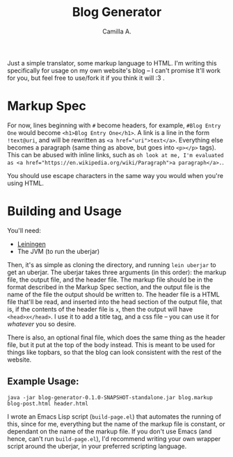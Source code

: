 #+title: Blog Generator
#+author: Camilla A.


Just a simple translator, some markup language to HTML.
I'm writing this specifically for usage on my own website's blog -- I can't promise It'll work for you, but feel free to use/fork it if you think it will :3 .

* Markup Spec
For now, lines beginning with ~#~ become headers, for example, ~#Blog Entry One~ would become ~<h1>Blog Entry One</h1>~.
A link is a line in the form ~!text@uri~, and will be rewritten as ~<a href="uri">text</a>~.
Everything else becomes a paragraph (same thing as above, but goes into ~<p></p>~ tags).
This can be abused with inline links, such as ~oh look at me, I'm evaluated as <a href="https://en.wikipedia.org/wiki/Paragraph">a paragraph</a>.~.


You should use escape characters in the same way you would when you're using HTML.

* Building and Usage
You'll need:
- [[https://leiningen.org/][Leiningen]]
- The JVM (to run the uberjar)

Then, it's as simple as cloning the directory, and running ~lein uberjar~ to get an uberjar.
The uberjar takes three arguments (in this order): the markup file, the output file, and the header file.
The markup file should be in the format described in the Markup Spec section, and the output file is the name of the file the output should be written to.
The header file is a HTML file that'll be read, and inserted into the head section of the output file, that is, if the contents of the header file is ~x~, then the output will have ~<head>x</head>~.
I use it to add a title tag, and a css file -- you can use it for /whatever/ you so desire.

There is also, an optional final file, which does the same thing as the header file, but it put at the top of the body instead.
This is meant to be used for things like topbars, so that the blog can look consistent with the rest of the website.

** Example Usage:
~java -jar blog-generator-0.1.0-SNAPSHOT-standalone.jar blog.markup blog-post.html header.html~

I wrote an Emacs Lisp script (~build-page.el~) that automates the running of this, since for me, everything but the name of the markup file is constant, or dependant on the name of the markup file.
If you don't use Emacs (and hence, can't run ~build-page.el~), I'd recommend writing your own wrapper script around the uberjar, in your preferred scripting language.
